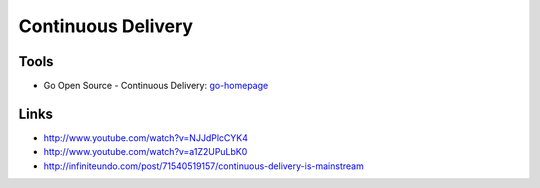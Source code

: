 ===================
Continuous Delivery
===================

Tools
-----

* Go Open Source - Continuous Delivery: go-homepage_

.. _go-homepage: http://www.go.cd/

Links
-----

* http://www.youtube.com/watch?v=NJJdPlcCYK4
* http://www.youtube.com/watch?v=a1Z2UPuLbK0
* http://infiniteundo.com/post/71540519157/continuous-delivery-is-mainstream
